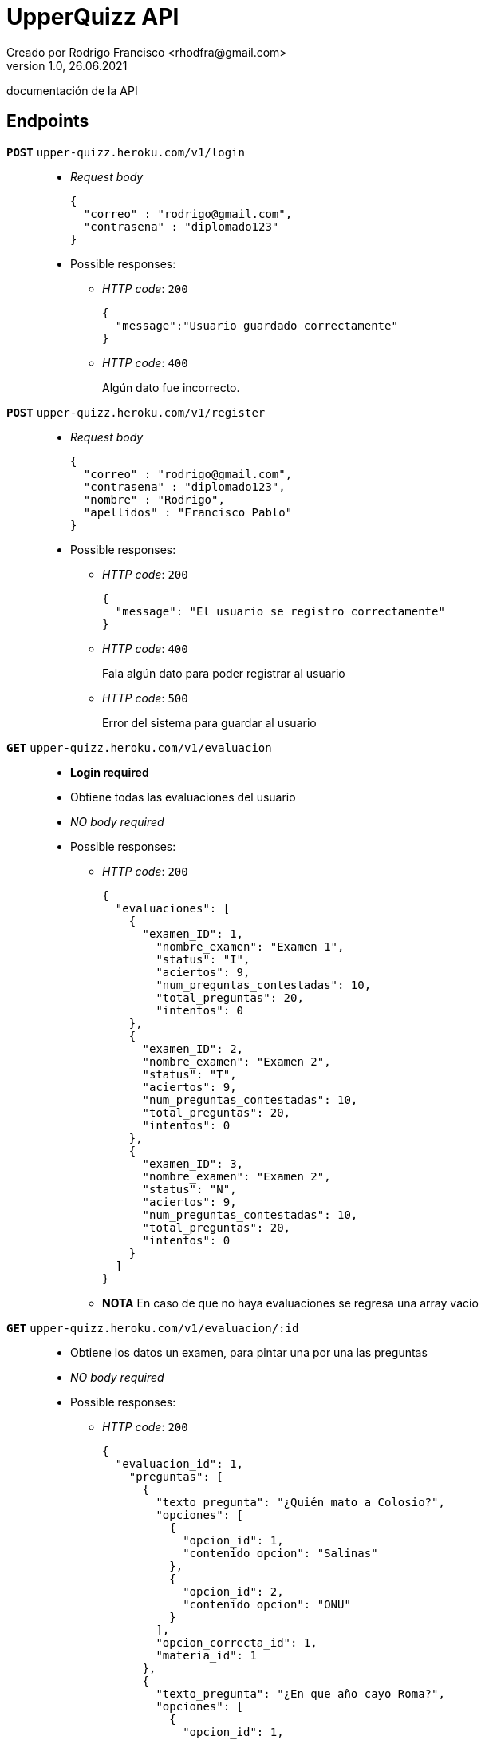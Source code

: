 = UpperQuizz  API
Creado por Rodrigo Francisco <rhodfra@gmail.com>
Version 1.0, 26.06.2021
:toc: 
:toc-placement!:
:toclevels: 4                                          
:toc-title: Contenido
:imagesdir: ./README.assets/ 
:source-highlighter: pygments
ifndef::env-github[:icons: font]
ifdef::env-github[]
:caution-caption: :fire:
:important-caption: :exclamation:
:note-caption: :paperclip:
:tip-caption: :bulb:
:warning-caption: :warning:
endif::[]

documentación de la API

== Endpoints

`**POST**` `upper-quizz.heroku.com/v1/login` ::
* _Request body_
+
[source,json]
----
{
  "correo" : "rodrigo@gmail.com",
  "contrasena" : "diplomado123"
}
----
* Possible responses:
** _HTTP code_: `200`
+
[source,json]
----
{
  "message":"Usuario guardado correctamente"
}
----
** _HTTP code_: `400`
+ 
Algún dato fue incorrecto.

`*POST*` `upper-quizz.heroku.com/v1/register` ::
* _Request body_
+
[source,json]
----
{
  "correo" : "rodrigo@gmail.com",
  "contrasena" : "diplomado123",
  "nombre" : "Rodrigo",
  "apellidos" : "Francisco Pablo"
}
----
* Possible responses:
** _HTTP code_: `200`
+
[source,json]
----
{
  "message": "El usuario se registro correctamente"
}
----
** _HTTP code_: `400`
+
Fala algún dato para poder registrar al usuario
** _HTTP code_: `500`
+
Error del sistema para guardar al usuario


`*GET*` `upper-quizz.heroku.com/v1/evaluacion` ::
* *Login required*
* Obtiene todas las evaluaciones del usuario
* _NO body required_
* Possible responses:
** _HTTP code_: `200`
+
[source,json]
----
{
  "evaluaciones": [
    {
      "examen_ID": 1,
        "nombre_examen": "Examen 1",
        "status": "I",
        "aciertos": 9,
        "num_preguntas_contestadas": 10,
        "total_preguntas": 20,
        "intentos": 0
    },
    {
      "examen_ID": 2,
      "nombre_examen": "Examen 2",
      "status": "T",
      "aciertos": 9,
      "num_preguntas_contestadas": 10,
      "total_preguntas": 20,
      "intentos": 0
    },
    {
      "examen_ID": 3,
      "nombre_examen": "Examen 2",
      "status": "N",
      "aciertos": 9,
      "num_preguntas_contestadas": 10,
      "total_preguntas": 20,
      "intentos": 0
    }
  ]
}
----
** *NOTA* En caso de que no haya evaluaciones se regresa una array vacío

`*GET*` `upper-quizz.heroku.com/v1/evaluacion/:id` ::
* Obtiene los datos un examen, para pintar una por una las preguntas
* _NO body required_
* Possible responses:
** _HTTP code_: `200`
+
[source,json]
----
{
  "evaluacion_id": 1,
    "preguntas": [
      {
        "texto_pregunta": "¿Quién mato a Colosio?",
        "opciones": [
          {
            "opcion_id": 1,
            "contenido_opcion": "Salinas"
          },
          {
            "opcion_id": 2,
            "contenido_opcion": "ONU"
          }
        ],
        "opcion_correcta_id": 1,
        "materia_id": 1
      },
      {
        "texto_pregunta": "¿En que año cayo Roma?",
        "opciones": [
          {
            "opcion_id": 1,
            "contenido_opcion": "Salinas"
          },
          {
            "opcion_id": 2,
            "contenido_opcion": "ONU"
          }
        ],
        "opcion_correcta_id": 2,
        "materia_id": 2
      }
  ]
}
----
** _HTTP code_: `400`
+
[source,json]
----
{
  "message": "No se encontró la evaluación solicitada"
}
----


`*GET*` `upper-quizz.heroku.com/v1/historial` ::
* *Login required*
* Devuelve los puntajes de todas las evaluaciones terminadas

* _NO body required_
* Possible responses:
** _HTTP code_: `200`
+
[source,json]
----
{
  "promedio_general": 10.4,
    "historial_evaluaciones": [
      {
        "nombre_examen": "Evaluacion 1",
        "puntaje_total": 20,
        "evaluacion_id": 1

      },
      {
        "nombre_examen": "Evaluacion 1",
        "puntaje_total": 20,
        "evaluacion_id": 2
      }
    ]
}
----
** *NOTA* En caso de que no haya evaluaciones se regresa una objeto vacío

`*GET*` `upper-quizz.heroku.com/v1/historial/:id` ::
* *Login required*
* Obtiene los puntajes de cada materia 
* _NO body required_
* Possible responses:
** _HTTP code_: `200`
+
[source,json]
----
{
  "historial": {
    "aciertos_totales": 70,
      "evaluacion_id": "1",
      "num_intento": 4,
      "puntaje_materia": [
      {
        "materia_id": 1,
        "nombre_materia": "Matemáticas",
        "puntaje": 6
      },
      {
        "materia_id": 2,
        "nombre_materia": "Español",
        "puntaje": 8
      },
      {
        "materia_id": 3,
        "nombre_materia": "Física",
        "puntaje": 7
      },
      {
        "materia_id": 4,
        "nombre_materia": "Química",
        "puntaje": 8
      },
      {
        "materia_id": 5,
        "nombre_materia": "Biología",
        "puntaje": 3
      },
      {
        "materia_id": 6,
        "nombre_materia": "Historia Universal",
        "puntaje": 8
      },
      {
        "materia_id": 7,
        "nombre_materia": "Historia de México",
        "puntaje": 2
      },
      {
        "materia_id": 8,
        "nombre_materia": "Literatura",
        "puntaje": 0
      },
      {
        "materia_id": 9,
        "nombre_materia": "Geografía",
        "puntaje": 7
      },
      {
        "materia_id": 10,
        "nombre_materia": "Filosofía",
        "puntaje": 9
      }
    ]
  }
}
----
** _HTTP code_: `400`
+
[source,json]
----
{
  "message":"No existe la evaluación solicitada"
}
----

`*POST*` `upper-quizz.heroku.com/v1/evaluacion/:id/pregunta/:pregunta-id` ::
* *Login required*
* Registra la opción seleccionada en un pregunta dada una evaluación
* _Request body_
+
[source,json]
----
{
  "opcion_seleccionada": 1,
}
----
* Possible responses:
** _HTTP code_: `200`
+
[source,json]
----
{
  "message": "Opción guardada exitosamente"
}
----
** _HTTP code_: `400`
+
[source,json]
----
{
  "message": "El usuario no mando la opción correcta"
}
----
** _HTTP code_: `500`
+
[source,json]
----
{
  "message": "El sistema tuvo problemas para guardar la respuesta"
}
----


`*POST*` `upper-quizz.heroku.com/v1/evaluación/:id/calificar` ::
* *Login required*
* Registra el puntaje obtenido por cada una de las materias del examen y el
puntaje general.
* _Request body_
+
[source,json]
----
{
  "evaluacion_id": 1,
    "aciertos_totales": 2,
    "fecha_aplicacion": "Date",
    "puntaje_materia": [
      {
        "materia_id": 1,
        "puntaje:": 3
      },
      {
        "materia_id": 2,
        "puntaje:": 4
      }
    ]
}
----
* Possible responses:
** _HTTP code_: `200`
+
[source,json]
----
{
  "message": "Evaluación guardada correctamente"
}
----
** _HTTP code_: `400`
+
Mensajes de error en caso de que no se proporcionen adeacuadamente los datos
** _HTTP code_; `500`
+
[source,json]
----
{
  "message": "El sistema tuvo problemas para guardar las calificaciones"
}
----
